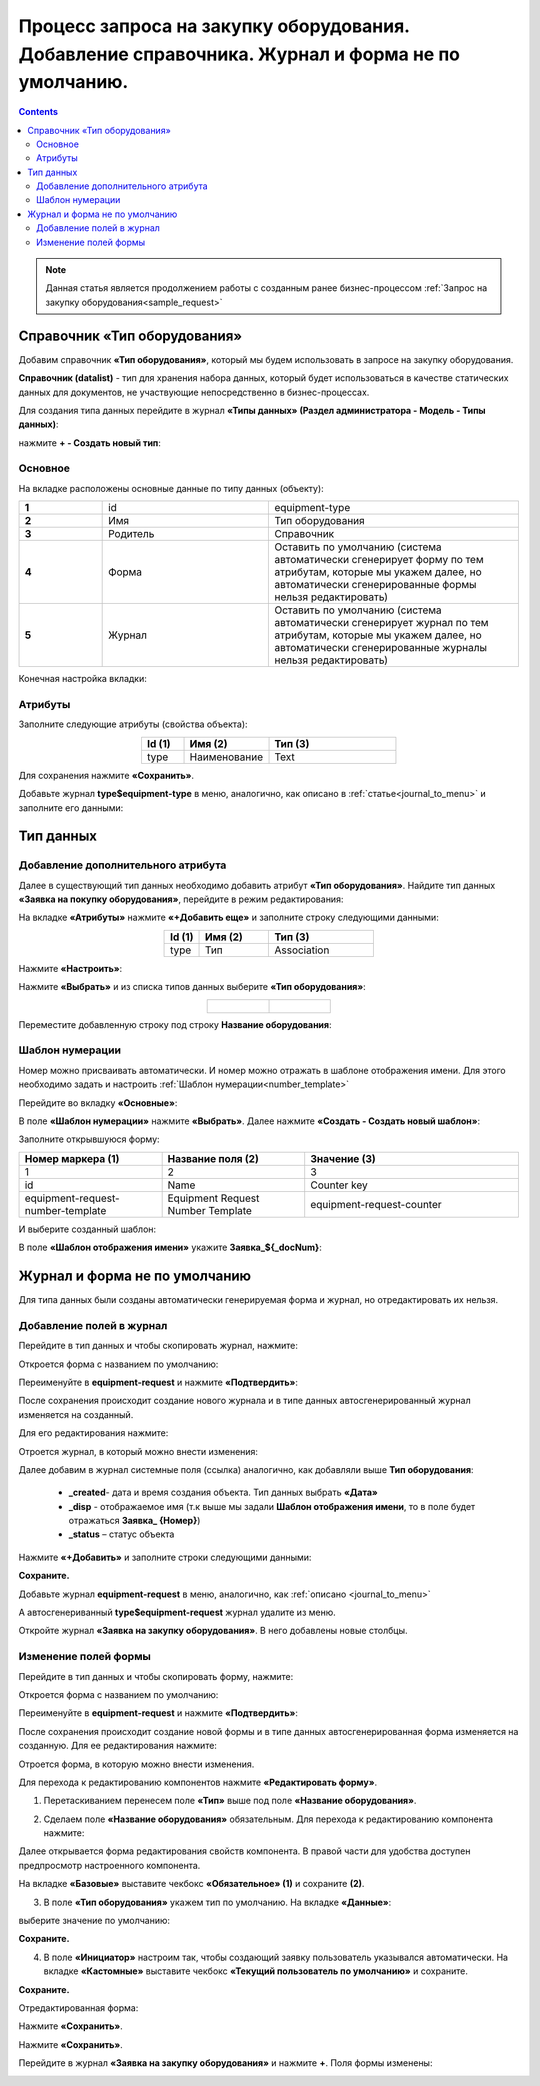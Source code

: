 Процесс запроса на закупку оборудования. Добавление справочника. Журнал и форма не по умолчанию.
==================================================================================================

.. contents::
	:depth: 3

.. note::

    Данная статья является продолжением работы с созданным ранее бизнес-процессом :ref:`Запрос на закупку оборудования<sample_request>` 

Справочник «Тип оборудования»
-------------------------------

Добавим справочник **«Тип оборудования»**, который мы будем использовать в запросе на закупку оборудования.

**Справочник (datalist)** - тип для хранения набора данных, который будет использоваться в качестве статических данных для документов, не участвующие непосредственно в бизнес-процессах. 

Для создания типа данных перейдите в журнал **«Типы данных» (Раздел администратора - Модель - Типы данных)**:

.. image:: _static/equipment_request_complicated/01.png
       :width: 700
       :align: center

нажмите **+ - Создать новый тип**:

.. image:: _static/equipment_request_complicated/02.png
       :width: 600
       :align: center

Основное
~~~~~~~~~~

На вкладке расположены основные данные по типу данных (объекту):

.. list-table:: 
      :widths: 10 20 30
      :align: center
      :class: tight-table 

      * - **1**
        - id
        - equipment-type
      * - **2**
        - Имя
        - Тип оборудования
      * - **3**
        - Родитель
        - Справочник
      * - **4**
        - Форма
        - Оставить по умолчанию (система автоматически сгенерирует форму по тем атрибутам, которые мы укажем далее, но автоматически сгенерированные формы нельзя редактировать)
      * - **5**
        - Журнал
        - Оставить по умолчанию (система автоматически сгенерирует журнал по тем атрибутам, которые мы укажем далее, но автоматически сгенерированные журналы нельзя редактировать)

Конечная настройка вкладки:

.. image:: _static/equipment_request_complicated/03.png
       :width: 700
       :align: center

Атрибуты
~~~~~~~~~~

Заполните следующие атрибуты (свойства объекта):

.. list-table:: 
      :widths: 10 20 30
      :header-rows: 1
      :align: center
      :class: tight-table 

      * - Id (1)
        - Имя (2)
        - Тип (3)
      * - type
        - Наименование
        - Text

.. image:: _static/equipment_request_complicated/04.png
       :width: 700
       :align: center

Для сохранения нажмите **«Сохранить»**.

Добавьте журнал **type$equipment-type** в меню, аналогично, как описано в :ref:`статье<journal_to_menu>` и заполните его данными:

.. image:: _static/equipment_request_complicated/04_1.png
       :width: 700
       :align: center

Тип данных
-----------

Добавление дополнительного атрибута
~~~~~~~~~~~~~~~~~~~~~~~~~~~~~~~~~~~~

Далее в существующий тип данных необходимо добавить атрибут **«Тип оборудования»**. Найдите тип данных **«Заявка на покупку оборудования»**, перейдите в режим редактирования:

.. image:: _static/equipment_request_complicated/05.png
       :width: 700
       :align: center

На вкладке **«Атрибуты»** нажмите **«+Добавить еще»** и заполните строку следующими данными:

.. image:: _static/equipment_request_complicated/06.png
       :width: 700
       :align: center

.. list-table:: 
      :widths: 10 20 30
      :header-rows: 1
      :align: center
      :class: tight-table 

      * - Id (1)
        - Имя (2)
        - Тип (3)
      * - type
        - Тип
        - Association

Нажмите **«Настроить»**:

.. image:: _static/equipment_request_complicated/07.png
       :width: 500
       :align: center

Нажмите **«Выбрать»** и из списка типов данных выберите **«Тип оборудования»**:

.. list-table::
      :widths: 20 20
      :align: center

      * - |

            .. image:: _static/equipment_request_complicated/08.png
                  :width: 600
                  :align: center

        - |

            .. image:: _static/equipment_request_complicated/09.png
                  :width: 500
                  :align: center

Переместите добавленную строку под строку **Название оборудования**:

.. image:: _static/equipment_request_complicated/10.png
       :width: 600
       :align: center


Шаблон нумерации
~~~~~~~~~~~~~~~~~~~

Номер можно присваивать автоматически. И номер можно отражать в шаблоне отображения имени. Для этого необходимо задать и настроить :ref:`Шаблон нумерации<number_template>`

Перейдите во вкладку **«Основные»**:

.. image:: _static/equipment_request_complicated/11.png
       :width: 600
       :align: center

В поле **«Шаблон нумерации»** нажмите **«Выбрать»**. Далее нажмите **«Создать - Создать новый шаблон»**:

.. image:: _static/equipment_request_complicated/12.png
       :width: 600
       :align: center

Заполните открывшуюся форму:

.. image:: _static/equipment_request_complicated/13.png
       :width: 500
       :align: center

.. list-table:: 
      :widths: 20 20 30
      :header-rows: 1
      :align: center
      :class: tight-table 

      * - Номер маркера (1)
        - Название поля (2)
        - Значение (3)
      * - 1
        - 2
        - 3
      * - id
        - Name
        - Counter key
      * - equipment-request-number-template
        - Equipment Request Number Template
        - equipment-request-counter

И выберите созданный шаблон:

.. image:: _static/equipment_request_complicated/14.png
       :width: 600
       :align: center

В поле **«Шаблон отображения имени»** укажите **Заявка_${_docNum}**:

.. image:: _static/equipment_request_complicated/15.png
       :width: 600
       :align: center

Журнал и форма не по умолчанию
---------------------------------

Для типа данных были созданы автоматически генерируемая форма и журнал, но отредактировать их нельзя.

.. image:: _static/equipment_request_complicated/16.png
       :width: 600
       :align: center

Добавление полей в журнал
~~~~~~~~~~~~~~~~~~~~~~~~~~~

Перейдите в тип данных и чтобы скопировать журнал, нажмите:

.. image:: _static/equipment_request_complicated/17.png
       :width: 600
       :align: center

Откроется форма с названием по умолчанию: 

.. image:: _static/equipment_request_complicated/18.png
       :width: 500
       :align: center

Переименуйте в **equipment-request** и нажмите **«Подтвердить»**:

.. image:: _static/equipment_request_complicated/18_1.png
       :width: 500
       :align: center
 
После сохранения происходит создание нового журнала и в типе данных автосгенерированный журнал изменяется на созданный. 

Для его редактирования нажмите:

.. image:: _static/equipment_request_complicated/19.png
       :width: 600
       :align: center

Отроется журнал, в который можно внести изменения:

.. image:: _static/equipment_request_complicated/20.png
       :width: 600
       :align: center

Далее добавим в журнал системные поля (ссылка) аналогично, как добавляли выше **Тип оборудования**:

       - **_created**- дата и время создания объекта. Тип данных выбрать **«Дата»**
       - **_disp** - отображаемое имя (т.к выше мы задали **Шаблон отображения имени**, то в поле будет отражаться **Заявка_ {Номер}**)
       - **_status** – статус объекта
  
Нажмите **«+Добавить»** и заполните строки следующими данными:

.. image:: _static/equipment_request_complicated/21.png
       :width: 600
       :align: center

**Сохраните.**

Добавьте журнал **equipment-request** в меню, аналогично, как :ref:`описано <journal_to_menu>` 

А автосгенериванный **type$equipment-request** журнал удалите из меню.

Откройте журнал **«Заявка на закупку оборудования»**. В него добавлены новые столбцы.

.. image:: _static/equipment_request_complicated/21_1.png
       :width: 600
       :align: center

Изменение полей формы
~~~~~~~~~~~~~~~~~~~~~~~~~~~

Перейдите в тип данных и чтобы скопировать форму, нажмите:

.. image:: _static/equipment_request_complicated/22.png
       :width: 600
       :align: center

Откроется форма с названием по умолчанию: 

.. image:: _static/equipment_request_complicated/23.png
       :width: 500
       :align: center

Переименуйте в **equipment-request** и нажмите **«Подтвердить»**:

.. image:: _static/equipment_request_complicated/23_1.png
       :width: 500
       :align: center

После сохранения происходит создание новой формы и в типе данных автосгенерированная форма изменяется на созданную. Для ее редактирования нажмите:

.. image:: _static/equipment_request_complicated/24.png
       :width: 600
       :align: center

Отроется форма, в которую можно внести изменения. 

.. image:: _static/equipment_request_complicated/24_1.png
       :width: 600
       :align: center

Для перехода к редактированию компонентов нажмите **«Редактировать форму»**.

.. image:: _static/equipment_request_complicated/25.png
       :width: 600
       :align: center

1.	Перетаскиванием перенесем поле **«Тип»** выше под поле **«Название оборудования»**.

.. image:: _static/equipment_request_complicated/25_1.png
       :width: 600
       :align: center

2.	Сделаем поле **«Название оборудования»** обязательным. Для перехода к редактированию компонента нажмите:

.. image:: _static/equipment_request_complicated/26.png
       :width: 600
       :align: center

Далее открывается форма редактирования свойств компонента. В правой части для удобства доступен предпросмотр настроенного компонента.

.. image:: _static/equipment_request_complicated/27.png
       :width: 600
       :align: center

На вкладке **«Базовые»** выставите чекбокс **«Обязательное» (1)** и сохраните **(2)**.

3.	В поле **«Тип оборудования»** укажем тип по умолчанию. На вкладке **«Данные»**:

.. image:: _static/equipment_request_complicated/28.png
       :width: 600
       :align: center

выберите значение по умолчанию:

.. image:: _static/equipment_request_complicated/29.png
       :width: 500
       :align: center


.. image:: _static/equipment_request_complicated/30.png
       :width: 600
       :align: center

**Сохраните.**

4.	В поле **«Инициатор»** настроим так, чтобы создающий заявку пользователь указывался автоматически. На вкладке **«Кастомные»** выставите чекбокс **«Текущий пользователь по умолчанию»** и сохраните.

.. image:: _static/equipment_request_complicated/31.png
       :width: 600
       :align: center

**Сохраните.**

Отредактированная форма:

.. image:: _static/equipment_request_complicated/32.png
       :width: 600
       :align: center

Нажмите **«Сохранить»**.

.. image:: _static/equipment_request_complicated/33.png
       :width: 600
       :align: center

Нажмите **«Сохранить»**.

Перейдите в журнал **«Заявка на закупку оборудования»** и нажмите **+**. Поля формы изменены:

.. image:: _static/equipment_request_complicated/34.png
       :width: 600
       :align: center